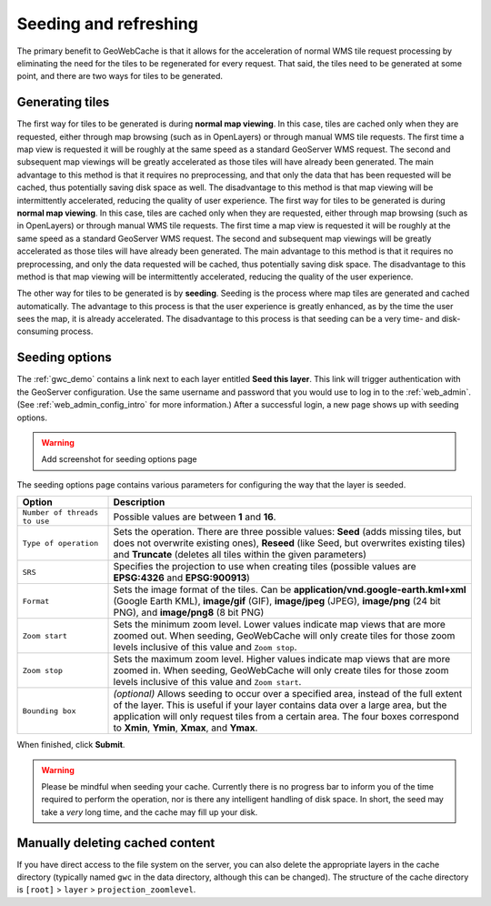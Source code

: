 .. _gwc_seeding:

Seeding and refreshing
======================

The primary benefit to GeoWebCache is that it allows for the acceleration of normal WMS tile request processing by eliminating the need for the tiles to be regenerated for every request.  That said, the tiles need to be generated at some point, and there are two ways for tiles to be generated.

Generating tiles
----------------

The first way for tiles to be generated is during **normal map viewing**.  In this case, tiles are cached only when they are requested, either through map browsing (such as in OpenLayers) or through manual WMS tile requests.  The first time a map view is requested it will be roughly at the same speed as a standard GeoServer WMS request.  The second and subsequent map viewings will be greatly accelerated as those tiles will have already been generated.  The main advantage to this method is that it requires no preprocessing, and that only the data that has been requested will be cached, thus potentially saving disk space as well.  The disadvantage to this method is that map viewing will be intermittently accelerated, reducing the quality of user experience.
The first way for tiles to be generated is during **normal map viewing**.  In this case, tiles are cached only when they are requested, either through map browsing (such as in OpenLayers) or through manual WMS tile requests.  The first time a map view is requested it will be roughly at the same speed as a standard GeoServer WMS request.  The second and subsequent map viewings will be greatly accelerated as those tiles will have already been generated.  The main advantage to this method is that it requires no preprocessing, and only the data requested will be cached, thus potentially saving disk space.  The disadvantage to this method is that map viewing will be intermittently accelerated, reducing the quality of the user experience.

The other way for tiles to be generated is by **seeding**.  Seeding is the process where map tiles are generated and cached automatically.  The advantage to this process is that the user experience is greatly enhanced, as by the time the user sees the map, it is already accelerated.  The disadvantage to this process is that seeding can be a very time- and disk-consuming process.

Seeding options
---------------

The :ref:`gwc_demo` contains a link next to each layer entitled **Seed this layer**. This link will trigger authentication with the GeoServer configuration.  Use the same username and password that you would use to log in to the :ref:`web_admin`.  (See :ref:`web_admin_config_intro` for more information.)  After a successful login, a new page shows up with seeding options.

.. warning:: Add screenshot for seeding options page

The seeding options page contains various parameters for configuring the way that the layer is seeded.

.. list-table::
   :widths: 20 80

   * - **Option**
     - **Description**
   * - ``Number of threads to use``
     - Possible values are between **1** and **16**.
   * - ``Type of operation``
     - Sets the operation.  There are three possible values:  **Seed** (adds missing tiles, but does not overwrite existing ones), **Reseed** (like Seed, but overwrites existing tiles) and **Truncate** (deletes all tiles within the given parameters)
   * - ``SRS``
     - Specifies the projection to use when creating tiles (possible values are **EPSG:4326** and **EPSG:900913**)
   * - ``Format``
     - Sets the image format of the tiles.  Can be **application/vnd.google-earth.kml+xml** (Google Earth KML), **image/gif** (GIF), **image/jpeg** (JPEG), **image/png** (24 bit PNG), and **image/png8** (8 bit PNG)
   * - ``Zoom start``
     - Sets the minimum zoom level.  Lower values indicate map views that are more zoomed out.  When seeding, GeoWebCache will only create tiles for those zoom levels inclusive of this value and ``Zoom stop``. 
   * - ``Zoom stop``
     - Sets the maximum zoom level.  Higher values indicate map views that are more zoomed in.  When seeding, GeoWebCache will only create tiles for those zoom levels inclusive of this value and ``Zoom start``.
   * - ``Bounding box``
     - *(optional)*  Allows seeding to occur over a specified area, instead of the full extent of the layer.  This is useful if your layer contains data over a large area, but the application will only request tiles from a certain area.  The four boxes correspond to **Xmin**, **Ymin**, **Xmax**, and **Ymax**.
   
When finished, click **Submit**.

.. warning:: Please be mindful when seeding your cache.  Currently there is no progress bar to inform you of the time required to perform the operation, nor is there any intelligent handling of disk space.  In short, the seed may take a *very* long time, and the cache may fill up your disk.

Manually deleting cached content
--------------------------------

If you have direct access to the file system on the server, you can also delete the appropriate layers in the cache directory (typically named ``gwc`` in the data directory, although this can be changed).  The structure of the cache directory is ``[root]`` > ``layer`` > ``projection_zoomlevel``.


